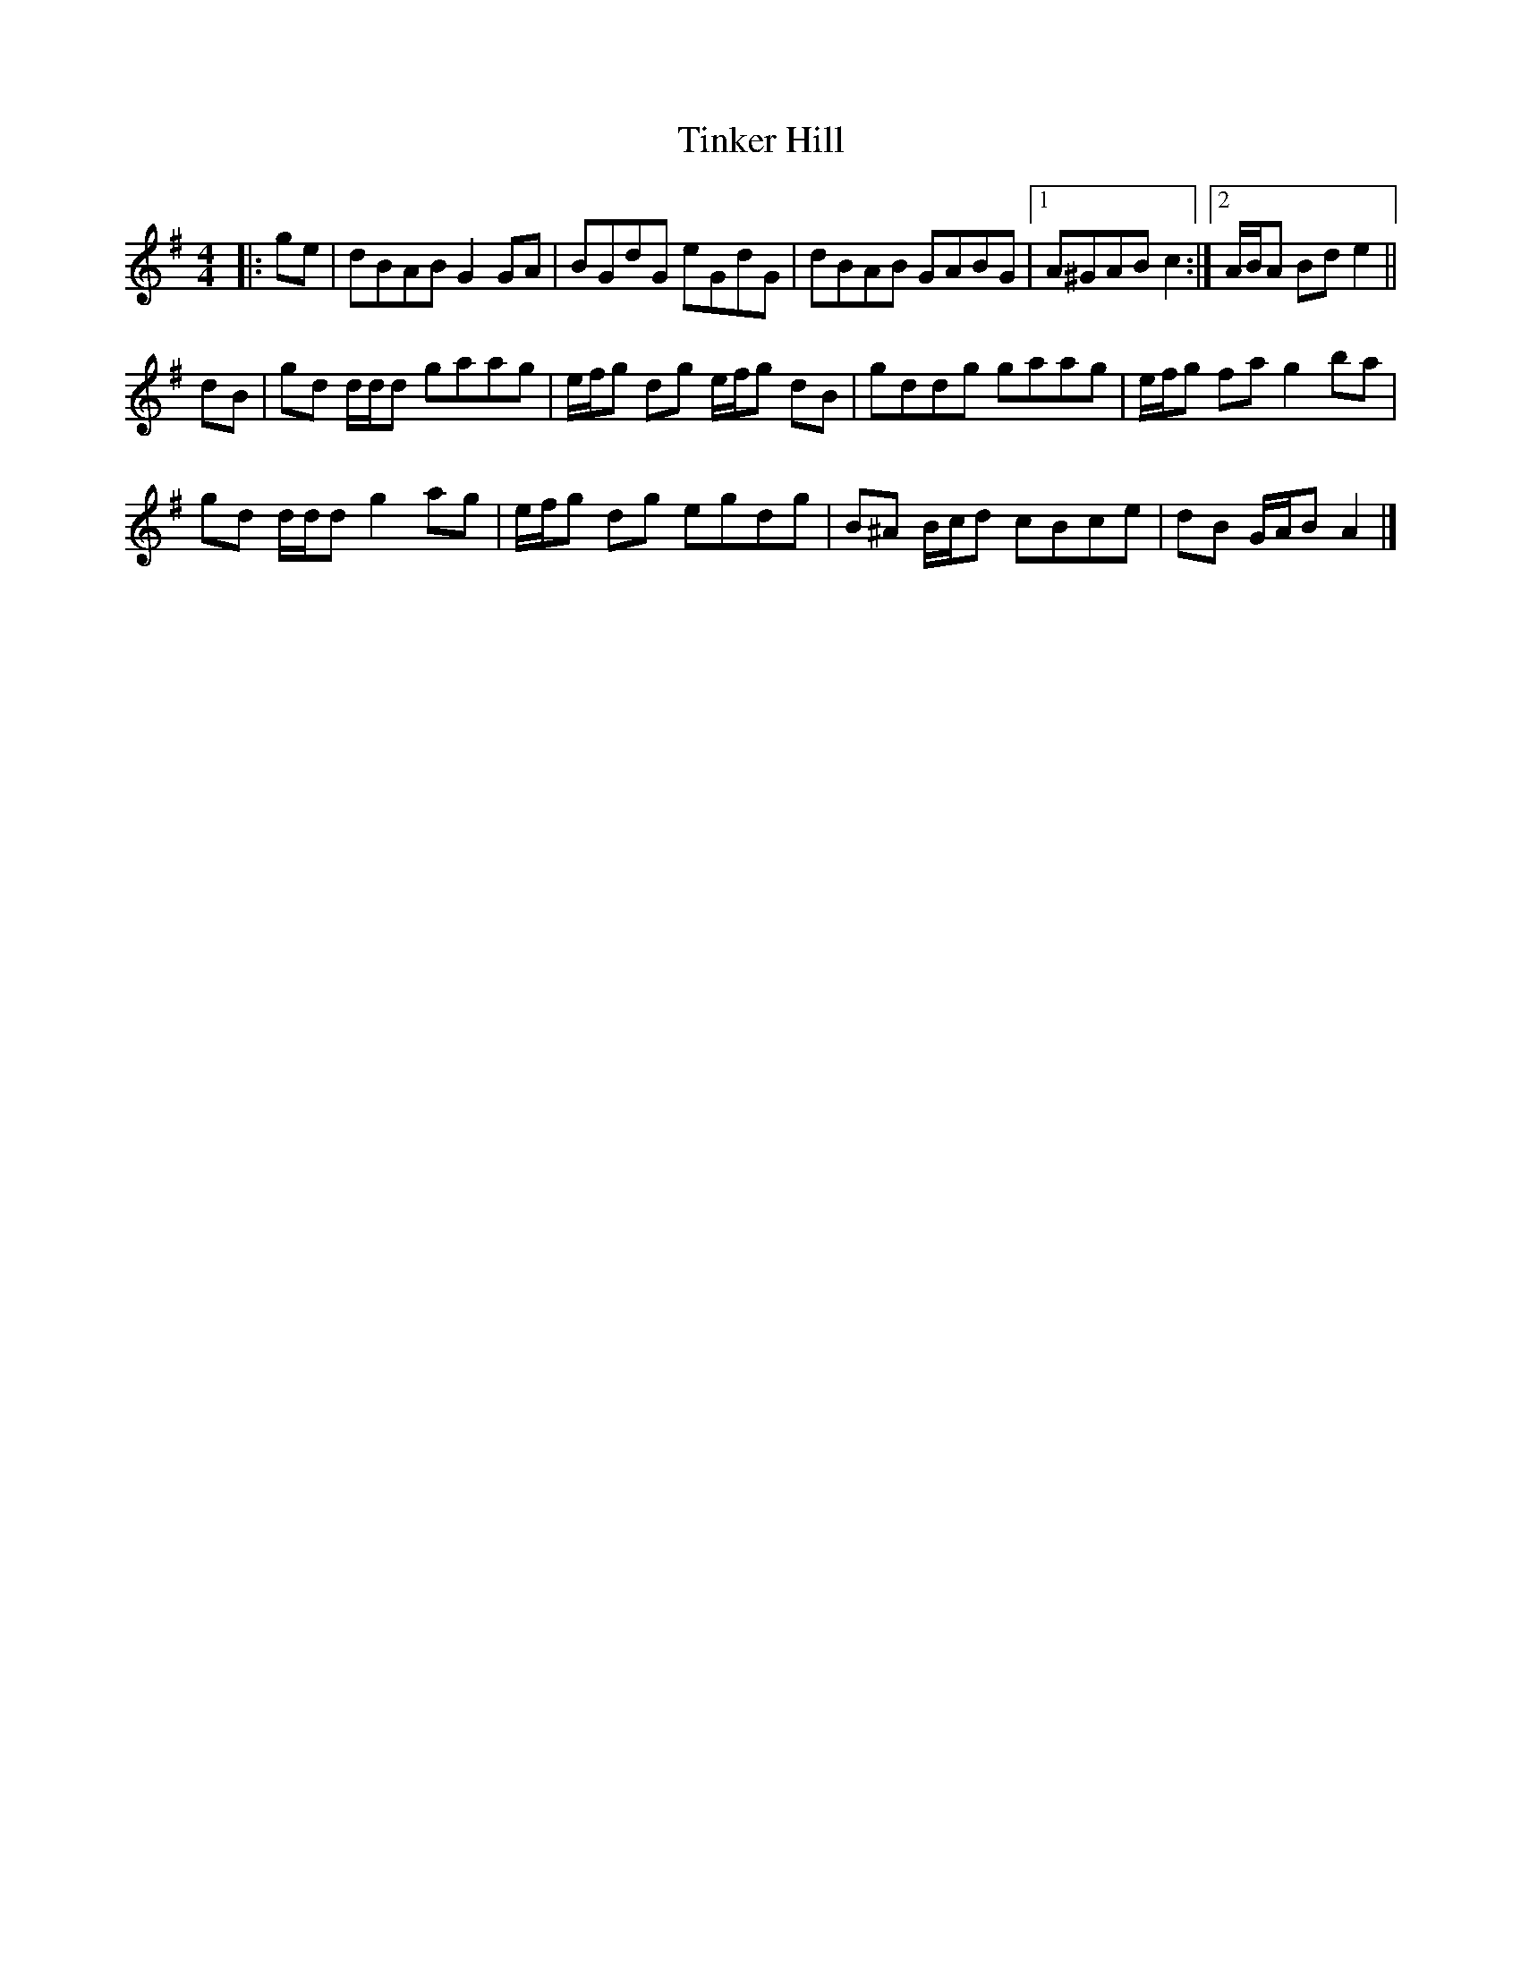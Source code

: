 X: 3
T: Tinker Hill
Z: ceolachan
S: https://thesession.org/tunes/5857#setting29599
R: reel
M: 4/4
L: 1/8
K: Gmaj
|: ge |dBAB G2 GA | BGdG eGdG | dBAB GABG |[1 A^GAB c2 :|[2 A/B/A Bd e2 ||
dB |gd d/d/d gaag | e/f/g dg e/f/g dB | gddg gaag | e/f/g fa g2 ba |
gd d/d/d g2 ag | e/f/g dg egdg | B^A B/c/d cBce | dB G/A/B A2 |]
